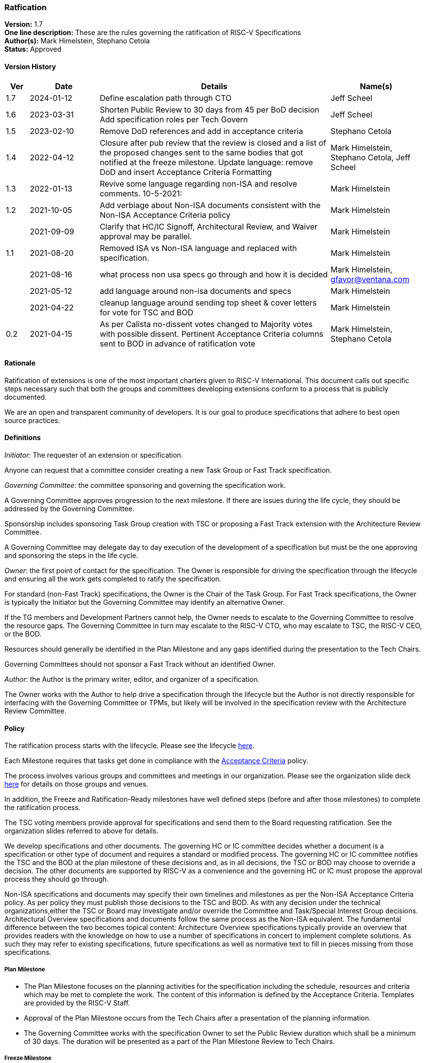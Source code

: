 [[ratification]]
=== Ratfication

*Version:* 1.7 +
*One line description:* These are the rules governing the ratification
of RISC-V Specifications +
*Author(s):* Mark Himelstein, Stephano Cetola +
*Status:* Approved +

==== Version History

[width="100%",cols="<5%,<15%,<50%,<20%",options="header",]
|===
|Ver |Date |Details |Name(s)

|1.7 |2024-01-12 |Define escalation path through CTO |Jeff Scheel

|1.6 |2023-03-31 |Shorten Public Review to 30 days from 45 per BoD
decision Add specification roles per Tech Govern |Jeff Scheel

|1.5 |2023-02-10 |Remove DoD references and add in acceptance criteria
|Stephano Cetola

|1.4 |2022-04-12 |Closure after pub review that the review is closed and
a list of the proposed changes sent to the same bodies that got notified
at the freeze milestone. Update language: remove DoD and insert
Acceptance Criteria Formatting |Mark Himelstein,
Stephano Cetola, Jeff Scheel

|1.3 |2022-01-13 |Revive some language regarding non-ISA and resolve
comments. 10-5-2021: |Mark Himelstein

|1.2 |2021-10-05 |Add verbiage about Non-ISA documents consistent with
the Non-ISA Acceptance Criteria policy |Mark Himelstein

| |2021-09-09 |Clarify that HC/IC Signoff, Architectural Review, and
Waiver approval may be parallel. |Mark Himelstein

|1.1 |2021-08-20 |Removed ISA vs Non-ISA language and replaced with
specification. |Mark Himelstein

| |2021-08-16 |what process non usa specs go through and how it is
decided |Mark Himelstein, gfavor@ventana.com

| |2021-05-12 |add language around non-isa documents and specs
|Mark Himelstein

| |2021-04-22 |cleanup language around sending top sheet & cover letters
for vote for TSC and BOD |Mark Himelstein

|0.2 |2021-04-15 |As per Calista no-dissent votes changed to Majority
votes with possible dissent. Pertinent Acceptance Criteria columns sent
to BOD in advance of ratification vote |Mark Himelstein,
Stephano Cetola

|===

==== Rationale

Ratification of extensions is one of the most important charters given to RISC-V International. This document calls out specific steps necessary such that both the groups and committees developing extensions conform to a process that is publicly documented.

We are an open and transparent community of developers. It is our goal
to produce specifications that adhere to best open source practices.

==== Definitions

_Initiator_: The requester of an extension or specification.

Anyone can request that a committee consider creating a new Task Group
or Fast Track specification.

_Governing Committee_: the committee sponsoring and governing the
specification work.

A Governing Committee approves progression to the next milestone. If
there are issues during the life cycle, they should be addressed by the
Governing Committee.

Sponsorship includes sponsoring Task Group creation with TSC or
proposing a Fast Track extension with the Architecture Review Committee.

A Governing Committee may delegate day to day execution of the
development of a specification but must be the one approving and
sponsoring the steps in the life cycle.

_Owner_: the first point of contact for the specification. The Owner is
responsible for driving the specification through the lifecycle and
ensuring all the work gets completed to ratify the specification.

For standard (non-Fast Track) specifications, the Owner is the Chair of
the Task Group. For Fast Track specifications, the Owner is typically
the Initiator but the Governing Committee may identify an alternative
Owner.

If the TG members and Development Partners cannot help, the Owner needs
to escalate to the Governing Committee to resolve the resource gaps. The
Governing Committee in turn may escalate to the RISC-V CTO, who may
escalate to TSC, the RISC-V CEO, or the BOD.

Resources should generally be identified in the Plan Milestone and any
gaps identified during the presentation to the Tech Chairs.

Governing Committees should not sponsor a Fast Track without an
identified Owner.

_Author_: the Author is the primary writer, editor, and organizer of a
specification.

The Owner works with the Author to help drive a specification through
the lifecycle but the Author is not directly responsible for interfacing
with the Governing Committee or TPMs, but likely will be involved in the
specification review with the Architecture Review Committee.

==== Policy

The ratification process starts with the lifecycle. Please see the
lifecycle
https://docs.google.com/presentation/d/1nQ5uFb39KA6gvUi5SReWfIQSiRN7hp6z7ZPfctE4mKk/edit?usp=sharing[here].

Each Milestone requires that tasks get done in compliance with the
https://docs.google.com/document/d/1uJFEpTTei_Mr78MWZ9bPRDgWj85Gh14PuX4u8p7q66o/edit?usp=sharing[Acceptance
Criteria] policy.

The process involves various groups and committees and meetings in our
organization. Please see the organization slide deck
https://docs.google.com/presentation/d/1eEVuu6lRZd9iiDnZQSZME7Q7svtTG3pGIKHPmZ79B8E/edit?usp=sharing[here]
for details on those groups and venues.

In addition, the Freeze and Ratification-Ready milestones have well
defined steps (before and after those milestones) to complete the
ratification process.

The TSC voting members provide approval for specifications and send them
to the Board requesting ratification. See the organization slides
referred to above for details.

We develop specifications and other documents. The governing HC or IC
committee decides whether a document is a specification or other type of
document and requires a standard or modified process. The governing HC
or IC committee notifies the TSC and the BOD at the plan milestone of
these decisions and, as in all decisions, the TSC or BOD may choose to
override a decision. The other documents are supported by RISC-V as a
convenience and the governing HC or IC must propose the approval process
they should go through.

Non-ISA specifications and documents may specify their own timelines and
milestones as per the Non-ISA Acceptance Criteria policy. As per policy
they must publish those decisions to the TSC and BOD. As with any
decision under the technical organizations,either the TSC or Board may
investigate and/or override the Committee and Task/Special Interest
Group decisions. +
Architectural Overview specifications and documents follow the same
process as the Non-ISA equivalent. The fundamental difference between
the two becomes topical content: Architecture Overview specifications
typically provide an overview that provides readers with the knowledge
on how to use a number of specifications in concert to implement
complete solutions. As such they may refer to existing specifications,
future specifications as well as normative text to fill in pieces
missing from those specifications.

===== Plan Milestone

* The Plan Milestone focuses on the planning activities for the
specification including the schedule, resources and criteria which may
be met to complete the work. The content of this information is defined
by the Acceptance Criteria. Templates are provided by the RISC-V
Staff. +
* Approval of the Plan Milestone occurs from the Tech Chairs after a
presentation of the planning information. +
* The Governing Committee works with the specification Owner to set the
Public Review duration which shall be a minimum of 30 days. The duration
will be presented as a part of the Plan Milestone Review to Tech Chairs.

===== Freeze Milestone

* The TG will make sure the Acceptance Criteria is accurate for the
freeze milestone and notify help@riscv.org that it is ready for signoff
(at least 2 weeks before needed) to conduct an automated signoff
process. +
* RISC-V staff will create a top sheet and cover letter from the
Acceptance Criteria and verify all of the artifacts are in the right
place in Github and use the top sheet and cover letter for the vote.
Each extension’s top sheet must include individual links in each line
item to the relevant documentation for each specific deliverable. For
example, each waived line item must link to the request for that waiver,
the rationale provided by the TSC for allowing the waiver, the TG’s plan
for completing the waived deliverable post ratification, and the results
of the vote for the waiver. Likewise, each completed line item must
include a link to the actual deliverable. For example, the
proof-of-concept line item must link to a document specifying what was
required for the proof of concept for the extension, and what was done
to meet that requirement including links to the software, RTL,
simulation results, or any other work done as part of the proof of
concept. The links are required to ensure that members of the TSC and
Board can quickly and easily look up each detail as a part of their
review. +
* The TG must complete the freeze milestone Acceptance Criteria tasks
including Committee Chari sign offs before the TG sends the
specification to the governing HC/IC for approval of the freeze
milestone. +
* The HC/IC must approve a specification ready for public review. +
Note: HC/IC sign-off may be granted contingent upon Architectural Review
completion and/or Waiver approval, allowing for parallelization of
activities. +
* RISC-V staff will send the cover letter and top sheet and
specification link to the following email lists at the beginning of the
public review cycle.
** Board of directors bod@lists.riscv.org +
** Committee Chairs Meeting (CCM) ccm@lists.riscv.org +
** Task Group Chairs tech-chairs@lists.riscv.org +
* The HC/IC will send the specification link to the following email
lists at the beginning of the review period.
** Tech - tech-announce@lists.riscv.org +
** Public review email isa-dev@groups.riscv.org +
* The email must include one email address to respond to with
comments. +
* All public review comments must be resolved even if the resolution
explains why RVI will not follow the commentor’s object or suggestion. +
* Public review comments and responses will be stored in the top
sheet. +
* Member comments may be added as a Github issue or sent as email to
isa-dev as a response to the public notification email. Non-members must
send email to isa-dev as a response to the public notification email. +
* If non-member comments have substantive suggestions that would
potentially include items normally governed by the RISC-V membership
agreement the comments should not be put into github or the
specification without the commenter becoming a member or signing a
CLA. +
* Comments and responses must be saved in the github repository for the
specification in the location and format specified by the
https://docs.google.com/document/d/1TdUWp-OUIQjsWgip7bRfhZBuUC64Upf5eyfBj7fWd_Q/edit?usp=sharing[RVI
github policy]. +
* Any commenter may dispute a comment resolution by escalating to the
CTO at cto@riscv.org if they want to dispute a comment resolution. +
* Once the comments are resolved to the committee’s satisfaction
(including escalations), the HC/IC shall send email to the same email
lists as above to announce the availability of comments and resolutions.
This must be done in advance of the Ratification-ready sign-off to
provide time for the HC/IC chairs to review. (The intent is to automate
this step.)

===== Ratification-Ready Milestone

* The TG will make sure the Acceptance Criteria is accurate for the
ready milestone and notify help@riscv.org that it is ready for signoff
(at least 2 weeks before needed) to conduct an automated signoff
process. +
* RISC-V staff will create a top sheet and cover letter from the
Acceptance Criteria and verify all of the artifacts are in the right
place in Github and use the top sheet and cover letter for the vote. +
* The TG must complete all of the Ratification-ready Acceptance Criteria
tasks including committee sign-offs. +
* The TG sends the specification and completed Acceptance Criteria
checklist to the Governing Committee (HC or IC) for approval. +
* Once the Governing Committee approves the specification for vote, the
HC or IC sends the vote to the tsc-vote@lists.riscv.org mailing list and
CC CCM and Chairs meetings. The TSC reserves the option of using voting
software, voting via email, or virtual meeting to hold a vote. +
* The vote requires a majority of eligible voting members of the TSC at
the time of the vote and must include the TSC chair and vice chair. The
vote may have dissents. +
* Once the TSC has voted positively, the governing HC/IC Chair will
notify the Board of Directors via email and add the ratification notice
to the next board agenda. HC/IC will send the top sheet and cover letter
to the Board and have the committee chair answer any questions from the
Board. Once the Board provides notification of Ratification, the HC/IC
will notify all of the above email lists of the official ratification. +
* The TG must complete the Acceptance Criteria tasks that were waived
and remained unfinished at the time of ratification for the complete
milestone and report on progress or roadblocks to the Chairs meeting. +
* Any ratified specification shall appear in the next available set of
profiles in one of the categories. See the Profiles policy for more
information. +
* Any ratified specification shall appear in the revision of the overall
unpriv or priv specifications as appropriate. +
* Any ERRATA must be published to those same email lists and added to
the specification in accordance with the
https://docs.google.com/document/d/1zRUSx8Cx3MhQqKCGBlhfLxhdwNMW8Ajwsv12M69y3kY/edit?usp=sharing[documentation
policy]. +
* No substantive changes (i.e., new instructions or state) may be made
to a ratified specification; these can only take the form of a new
extension in a new specification. HCs may approve any non-substantive
changes (editing, formatting, clarifications, etc.) at any time in a
ratified specification.

==== Exceptions

Any exceptions get escalated to the CTO who may choose to resolve the
issue, or escalate to the TSC or the CEO or the BOD.
